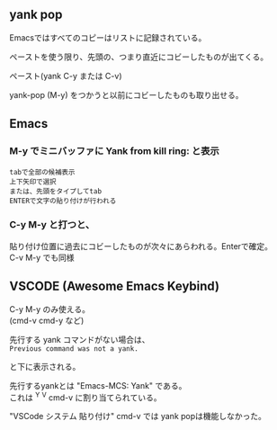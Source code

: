 ** yank pop

Emacsではすべてのコピーはリストに記録されている。

ペーストを使う限り、先頭の、つまり直近にコビーしたものが出てくる。

ペースト(yank  C-y または C-v)

yank-pop (M-y) をつかうと以前にコビーしたものも取り出せる。

** Emacs

*** M-y でミニバッファに Yank from kill ring: と表示

#+begin_example
tabで全部の候補表示
上下矢印で選択
または、先頭をタイプしてtab
ENTERで文字の貼り付けが行われる
#+end_example

*** C-y M-y と打つと、
貼り付け位置に過去にコビーしたものが次々にあらわれる。Enterで確定。\\
   C-v M-y でも同様

** VSCODE (Awesome Emacs Keybind)

C-y M-y のみ使える。\\
(cmd-v cmd-y など)

先行する yank コマンドがない場合は、\\
~Previous command was not a yank.~

と下に表示される。

先行するyankとは "Emacs-MCS: Yank" である。\\
これは ^Y  ^V  cmd-v に割り当てられている。

"VSCode システム 貼り付け" cmd-v では yank popは機能しなかった。

